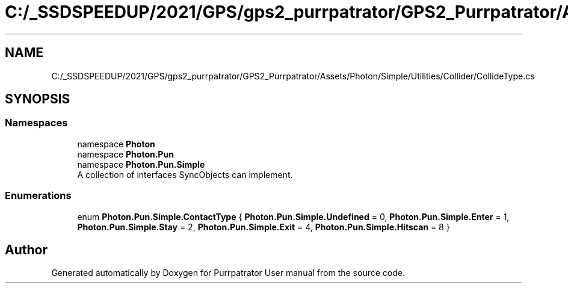 .TH "C:/_SSDSPEEDUP/2021/GPS/gps2_purrpatrator/GPS2_Purrpatrator/Assets/Photon/Simple/Utilities/Collider/CollideType.cs" 3 "Mon Apr 18 2022" "Purrpatrator User manual" \" -*- nroff -*-
.ad l
.nh
.SH NAME
C:/_SSDSPEEDUP/2021/GPS/gps2_purrpatrator/GPS2_Purrpatrator/Assets/Photon/Simple/Utilities/Collider/CollideType.cs
.SH SYNOPSIS
.br
.PP
.SS "Namespaces"

.in +1c
.ti -1c
.RI "namespace \fBPhoton\fP"
.br
.ti -1c
.RI "namespace \fBPhoton\&.Pun\fP"
.br
.ti -1c
.RI "namespace \fBPhoton\&.Pun\&.Simple\fP"
.br
.RI "A collection of interfaces SyncObjects can implement\&. "
.in -1c
.SS "Enumerations"

.in +1c
.ti -1c
.RI "enum \fBPhoton\&.Pun\&.Simple\&.ContactType\fP { \fBPhoton\&.Pun\&.Simple\&.Undefined\fP = 0, \fBPhoton\&.Pun\&.Simple\&.Enter\fP = 1, \fBPhoton\&.Pun\&.Simple\&.Stay\fP = 2, \fBPhoton\&.Pun\&.Simple\&.Exit\fP = 4, \fBPhoton\&.Pun\&.Simple\&.Hitscan\fP = 8 }"
.br
.in -1c
.SH "Author"
.PP 
Generated automatically by Doxygen for Purrpatrator User manual from the source code\&.
